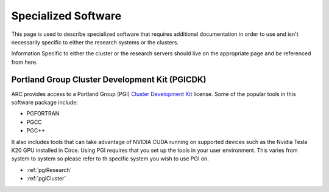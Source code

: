 Specialized Software
====================

This page is used to describe specialized software that requires additional documentation in order to use and isn't necessarily specific to either the research systems or the clusters.

Information Specific to either the cluster or the research servers should live on the appropriate page and be referenced from here.

Portland Group Cluster Development Kit (PGICDK)
-----------------------------------------------

ARC provides access to a Portland Group (PGI) `Cluster Development Kit`_ license.  Some of the popular tools in this software package include:

- PGFORTRAN
- PGCC
- PGC++

It also includes tools that can take advantage of NVIDIA CUDA running on supported devices such as the Nvidia Tesla K20 GPU installed in Circe.  Using PGI requires that you set up the tools in your user environment.  This varies from system to system so please refer to th specific system you wish to use PGI on.

- :ref:`pgiResearch`
- :ref:`pgiCluster`

.. _`Cluster Development Kit`: https://www.pgroup.com/products/pgicdk.htm
